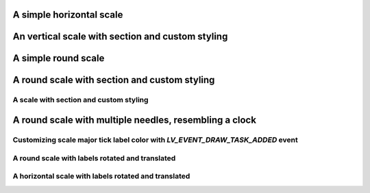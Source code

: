 A simple horizontal scale
-------------------------

.. lv_example:: widgets/scale/lv_example_scale_1
  :language: c

An vertical scale with section and custom styling
-------------------------------------------------

.. lv_example:: widgets/scale/lv_example_scale_2
  :language: c

A simple round scale
--------------------

.. lv_example:: widgets/scale/lv_example_scale_3
  :language: c

A round scale with section and custom styling
---------------------------------------------

.. lv_example:: widgets/scale/lv_example_scale_4
  :language: c

A scale with section and custom styling
"""""""""""""""""""""""""""""""""""""""

.. lv_example:: widgets/scale/lv_example_scale_5
  :language: c

A round scale with multiple needles, resembling a clock
-------------------------------------------------------

.. lv_example:: widgets/scale/lv_example_scale_6
  :language: c

Customizing scale major tick label color with `LV_EVENT_DRAW_TASK_ADDED` event
""""""""""""""""""""""""""""""""""""""""""""""""""""""""""""""""""""""""""""""

.. lv_example:: widgets/scale/lv_example_scale_7
  :language: c

A round scale with labels rotated and translated
""""""""""""""""""""""""""""""""""""""""""""""""

.. lv_example:: widgets/scale/lv_example_scale_8
  :language: c

A horizontal scale with labels rotated and translated
"""""""""""""""""""""""""""""""""""""""""""""""""""""

.. lv_example:: widgets/scale/lv_example_scale_9
  :language: c
